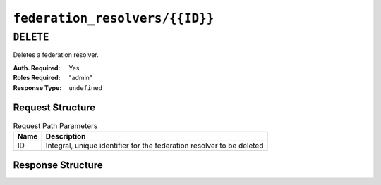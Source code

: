 ..
..
.. Licensed under the Apache License, Version 2.0 (the "License");
.. you may not use this file except in compliance with the License.
.. You may obtain a copy of the License at
..
..     http://www.apache.org/licenses/LICENSE-2.0
..
.. Unless required by applicable law or agreed to in writing, software
.. distributed under the License is distributed on an "AS IS" BASIS,
.. WITHOUT WARRANTIES OR CONDITIONS OF ANY KIND, either express or implied.
.. See the License for the specific language governing permissions and
.. limitations under the License.
..

.. _to-api-federation_resolvers_id:

*******************************
``federation_resolvers/{{ID}}``
*******************************

``DELETE``
==========
Deletes a federation resolver.

:Auth. Required: Yes
:Roles Required: "admin"
:Response Type:  ``undefined``

Request Structure
-----------------
.. table:: Request Path Parameters

	+------+-----------------------------------------------------------------------+
	| Name | Description                                                           |
	+======+=======================================================================+
	|  ID  | Integral, unique identifier for the federation resolver to be deleted |
	+------+-----------------------------------------------------------------------+

Response Structure
------------------
.. code-block:: json
	:caption: Response Example

	{ "alerts": [
		{
			"level": "success",
			"text": "Federation resolver deleted [ IP = 2.2.2.2/32 ] with id: 27"
		}
	]}
